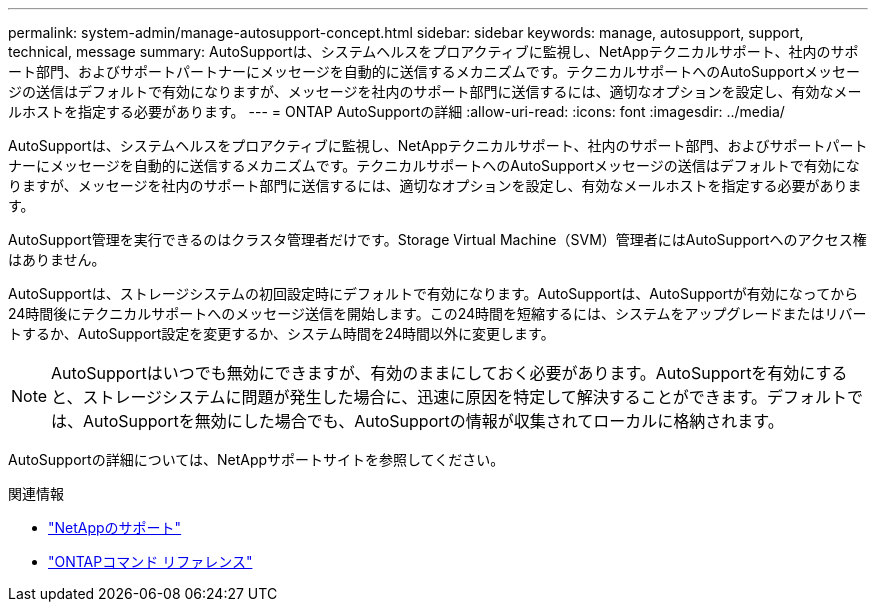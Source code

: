 ---
permalink: system-admin/manage-autosupport-concept.html 
sidebar: sidebar 
keywords: manage, autosupport, support, technical, message 
summary: AutoSupportは、システムヘルスをプロアクティブに監視し、NetAppテクニカルサポート、社内のサポート部門、およびサポートパートナーにメッセージを自動的に送信するメカニズムです。テクニカルサポートへのAutoSupportメッセージの送信はデフォルトで有効になりますが、メッセージを社内のサポート部門に送信するには、適切なオプションを設定し、有効なメールホストを指定する必要があります。 
---
= ONTAP AutoSupportの詳細
:allow-uri-read: 
:icons: font
:imagesdir: ../media/


[role="lead"]
AutoSupportは、システムヘルスをプロアクティブに監視し、NetAppテクニカルサポート、社内のサポート部門、およびサポートパートナーにメッセージを自動的に送信するメカニズムです。テクニカルサポートへのAutoSupportメッセージの送信はデフォルトで有効になりますが、メッセージを社内のサポート部門に送信するには、適切なオプションを設定し、有効なメールホストを指定する必要があります。

AutoSupport管理を実行できるのはクラスタ管理者だけです。Storage Virtual Machine（SVM）管理者にはAutoSupportへのアクセス権はありません。

AutoSupportは、ストレージシステムの初回設定時にデフォルトで有効になります。AutoSupportは、AutoSupportが有効になってから24時間後にテクニカルサポートへのメッセージ送信を開始します。この24時間を短縮するには、システムをアップグレードまたはリバートするか、AutoSupport設定を変更するか、システム時間を24時間以外に変更します。

[NOTE]
====
AutoSupportはいつでも無効にできますが、有効のままにしておく必要があります。AutoSupportを有効にすると、ストレージシステムに問題が発生した場合に、迅速に原因を特定して解決することができます。デフォルトでは、AutoSupportを無効にした場合でも、AutoSupportの情報が収集されてローカルに格納されます。

====
AutoSupportの詳細については、NetAppサポートサイトを参照してください。

.関連情報
* https://support.netapp.com/["NetAppのサポート"^]
* link:../concepts/manual-pages.html["ONTAPコマンド リファレンス"]


